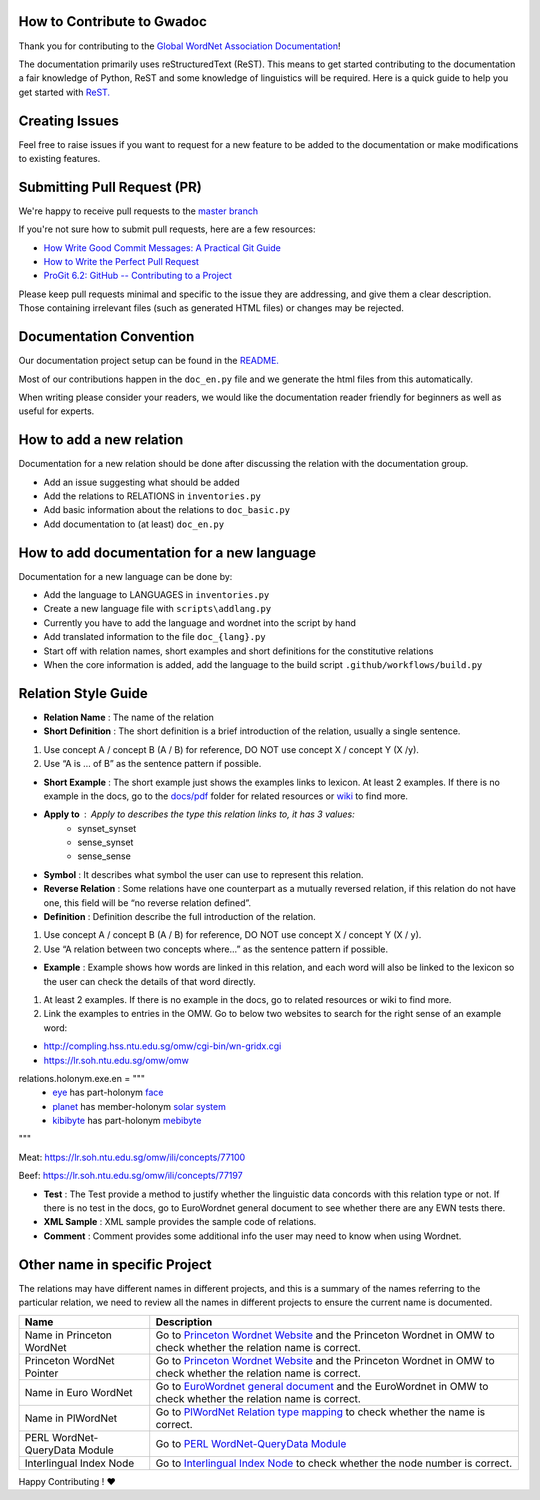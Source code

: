 How to Contribute to Gwadoc
===========================

Thank you for contributing to the `Global WordNet Association Documentation <https://globalwordnet.github.io/gwadoc>`_!

The documentation primarily uses reStructuredText (ReST). This means to get started contributing to the documentation a fair knowledge of Python, ReST and some knowledge of linguistics will be required. Here is a quick guide to help you get started with `ReST. <https://docutils.sourceforge.io/docs/user/rst/quickref.html>`_


Creating Issues
===============
Feel free to raise issues if you want to request for a new feature to be added to the documentation or make modifications to existing features.


Submitting Pull Request (PR)
============================

We're happy to receive pull requests to the  `master branch <https://github.com/globalwordnet/gwadoc/pulls>`_

If you're not sure how to submit pull requests, here are a few resources:

* `How Write Good Commit Messages: A Practical Git Guide <https://www.freecodecamp.org/news/writing-good-commit-messages-a-practical-guide/>`_
* `How to Write the Perfect Pull Request <https://github.blog/2015-01-21-how-to-write-the-perfect-pull-request/>`_
* `ProGit 6.2: GitHub -- Contributing to a Project <https://git-scm.com/book/en/v2/GitHub-Contributing-to-a-Project>`_

Please keep pull requests minimal and specific to the issue they are addressing, and give them a clear description. Those containing irrelevant files (such as generated HTML files) or changes may be rejected.

Documentation Convention
=========================

Our documentation project setup can be found in the `README. <https://github.com/globalwordnet/gwadoc/blob/master/README.md>`_

Most of our contributions happen in the ``doc_en.py`` file and we generate the html files from this automatically.

When writing please consider your readers, we would like the documentation reader friendly for beginners as well as useful for experts.

How to add a new relation
=========================

Documentation for a new relation should be done after discussing the relation with the documentation group.

- Add an issue suggesting what should be added
- Add the relations to RELATIONS in ``inventories.py``
- Add basic information about the relations to ``doc_basic.py``
- Add documentation to (at least) ``doc_en.py``

How to add documentation for a new language
============================================

Documentation for a new language can be done by:

- Add the language to LANGUAGES in ``inventories.py``
- Create a new language file with ``scripts\addlang.py``
- Currently you have to add the language and wordnet into the script by hand
- Add translated information to the file  ``doc_{lang}.py``
- Start off with relation names, short examples and short definitions for the constitutive relations
- When the core information is added, add the language to the build script ``.github/workflows/build.py``


Relation Style Guide
=====================

- **Relation Name** :  The name of the relation

- **Short Definition** : The short definition is a brief introduction of the relation, usually a single sentence.

1. Use concept A / concept B (A / B) for reference, DO NOT use concept X / concept Y (X /y).

2. Use “A is … of B” as the sentence pattern if possible.

- **Short Example** : The short example just shows the examples links to lexicon. At least 2 examples. If there is no example in the docs, go to the `docs/pdf <https://github.com/globalwordnet/gwadoc/tree/master/docs/pdf>`_ folder for related resources or `wiki <https://en.wikipedia.org/wiki/Holonymy>`_ to find more.

- **Apply to** : Apply to describes the type this relation links to, it has 3 values:
    - synset_synset
    - sense_synset
    - sense_sense

- **Symbol** : It describes what symbol the user can use to represent this relation.

- **Reverse Relation** : Some relations have one counterpart as a mutually reversed relation, if this relation do not have one, this field will be “no reverse relation defined”.

- **Definition** : Definition describe the full introduction of the relation.

1. Use concept A / concept B (A / B) for reference, DO NOT use concept X / concept Y (X / y).

2. Use “A relation between two concepts where...” as the sentence pattern if possible.

- **Example** : Example shows how words are linked in this relation, and each word will also be linked to the lexicon so the user can check the details of that word directly.

1. At least 2 examples. If there is no example in the docs, go to related resources or wiki to find more.

2. Link the examples to entries in the OMW. Go to below two websites to search for the right sense of an example word:

- http://compling.hss.ntu.edu.sg/omw/cgi-bin/wn-gridx.cgi

- https://lr.soh.ntu.edu.sg/omw/omw

relations.holonym.exe.en = """
 * `eye <ILIURL/64868>`_ has part-holonym `face <ILIURL/87210>`_
 * `planet <ILIURL/85986>`_ has member-holonym `solar system <ILIURL/86215>`_
 * `kibibyte <ILIURL/108305>`_ has part-holonym `mebibyte <ILIURL/108309>`_

"""

Meat: https://lr.soh.ntu.edu.sg/omw/ili/concepts/77100

Beef: https://lr.soh.ntu.edu.sg/omw/ili/concepts/77197

- **Test** : The Test provide a method to justify whether the linguistic data concords with this relation type or not. If there is no test in the docs, go to EuroWordnet general document to see whether there are any EWN tests there.

- **XML Sample** :  XML sample provides the sample code of relations.

- **Comment** : Comment provides some additional info the user may need to know when using Wordnet.


Other name in specific Project
==============================

The relations may have different names in different projects, and this is a summary of the names referring to the particular relation, we need to review all the names in different projects to ensure the current name is documented.

+-------------------------------+-------------------------------------+
| Name                          | Description                         |
+===============================+=====================================+
| Name in Princeton WordNet     | Go to `Princeton Wordnet Website`_  |
|                               | and the Princeton Wordnet in OMW to |
|                               | check whether the relation name is  |
|                               | correct.                            |
+-------------------------------+-------------------------------------+
| Princeton WordNet Pointer     | Go to `Princeton Wordnet Website`_  |
|                               | and the Princeton Wordnet in OMW to |
|                               | check whether the relation name is  |
|                               | correct.                            |
+-------------------------------+-------------------------------------+
| Name in Euro WordNet          | Go to `EuroWordnet general          |
|                               | document`_ and the EuroWordnet in   |
|                               | OMW to check whether the relation   |
|                               | name is correct.                    |
+-------------------------------+-------------------------------------+
| Name in PlWordNet             | Go to `PlWordNet Relation type      |
|                               | mapping`_ to check whether the name |
|                               | is correct.                         |
+-------------------------------+-------------------------------------+
| PERL WordNet-QueryData Module | Go to `PERL WordNet-QueryData       |
|                               | Module`_                            |
+-------------------------------+-------------------------------------+
| Interlingual Index Node       | Go to `Interlingual Index Node`_ to |
|                               | check whether the node number is    |
|                               | correct.                            |
+-------------------------------+-------------------------------------+

.. _Princeton Wordnet Website: https://wordnet.princeton.edu/
.. _EuroWordnet general document: https://pdfs.semanticscholar.org/bc4a/c927ebcc02d778f8c7f9745eea7c81300d89.pdf
.. _PlWordNet Relation type mapping: https://docs.google.com/spreadsheets/d/1CQi97xVICyF0Ek8_RkUkSlD4UgTJUOxYcft_A7DyeMg/edit?ts=5f60b33b#gid=304465341
.. _PERL WordNet-QueryData Module: https://metacpan.org/pod/WordNet::QueryData
.. _Interlingual Index Node: https://lr.soh.ntu.edu.sg/omw/ili


Happy Contributing ! ❤️
